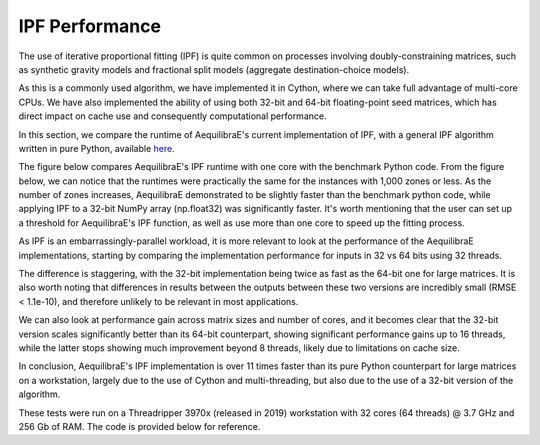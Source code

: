 IPF Performance
===============

The use of iterative proportional fitting (IPF) is quite common on processes
involving doubly-constraining matrices, such as synthetic gravity models and
fractional split models (aggregate destination-choice models).

As this is a commonly used algorithm, we have implemented it in Cython, where
we can take full advantage of multi-core CPUs. We have also implemented the ability
of using both 32-bit and 64-bit floating-point seed matrices, which has direct impact
on cache use and consequently computational performance.

In this section, we compare the
runtime of AequilibraE's current implementation of IPF, 
with a general IPF algorithm written in pure Python, available `here <https://github.com/joshchea/python-tdm/blob/master/scripts/CalcDistribution.py>`_.

The figure below compares AequilibraE's IPF runtime with one core with the benchmark Python
code. From the figure below, we can notice that the runtimes were practically the same for the
instances with 1,000 zones or less. As the number of zones increases, AequilibraE demonstrated to be slightly faster
than the benchmark python code, while applying IPF to a 32-bit NumPy array (np.float32) was significantly faster.
It's worth mentioning that
the user can set up a threshold for AequilibraE's IPF function, as well as use more than one
core to speed up the fitting process.

.. image:: ../images/ipf_runtime_aequilibrae_vs_benchmark.png
    :align: center
    :alt: AequilibraE's IPF runtime

As IPF is an embarrassingly-parallel workload, it is more relevant to look at the performance of the
AequilibraE implementations, starting by comparing the implementation performance for inputs in 32 vs 64
bits using 32 threads.

.. image:: ../images/ipf_runtime_32vs64bits.png
    :align: center
    :alt: AequilibraE's IPF runtime 32 vs 64 bits

The difference is staggering, with the 32-bit implementation being twice as fast as the 64-bit one for large matrices.
It is also worth noting that differences in results between the outputs between these two versions are incredibly
small (RMSE < 1.1e-10), and therefore unlikely to be relevant in most applications.

We can also look at performance gain across matrix sizes and number of cores, and it becomes clear
that the 32-bit version scales significantly better than its 64-bit counterpart, showing significant performance
gains up to 16 threads, while the latter stops showing much improvement beyond 8 threads, likely due to limitations
on cache size.

.. image:: ../images/ipf_runtime_vs_num_cores.png
    :align: left
    :alt: number of cores used in IPF for 64 bit matrices

.. image:: ../images/ipf_runtime_vs_num_cores32bits.png
    :align: right
    :alt: number of cores used in IPF for 32 bit matrices

In conclusion, AequilibraE's IPF implementation is over 11 times faster than its pure Python counterpart for
large matrices on a workstation, largely due to the use of Cython and multi-threading, but also due to the use of a
32-bit version of the algorithm.

These tests were run on a Threadripper 3970x (released in 2019) workstation with 32 cores (64 threads) @ 3.7 GHz
and 256 Gb of RAM. The code is provided below for reference.
